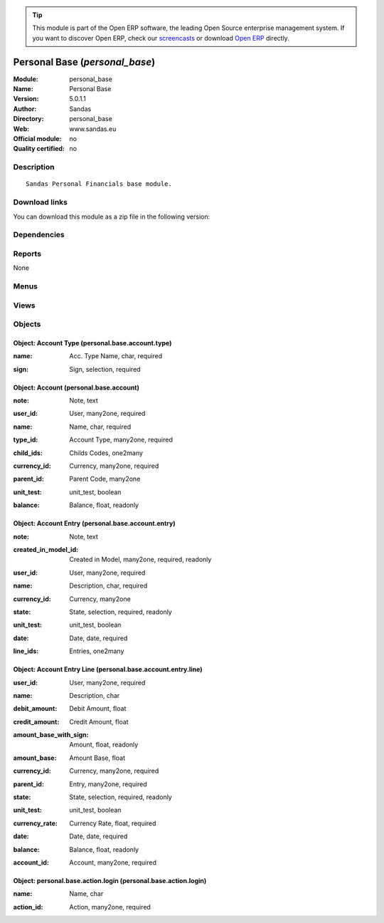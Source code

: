 
.. i18n: .. module:: personal_base
.. i18n:     :synopsis: Personal Base 
.. i18n:     :noindex:
.. i18n: .. 

.. module:: personal_base
    :synopsis: Personal Base 
    :noindex:
.. 

.. i18n: .. raw:: html
.. i18n: 
.. i18n:       <br />
.. i18n:     <link rel="stylesheet" href="../_static/hide_objects_in_sidebar.css" type="text/css" />

.. raw:: html

      <br />
    <link rel="stylesheet" href="../_static/hide_objects_in_sidebar.css" type="text/css" />

.. i18n: .. tip:: This module is part of the Open ERP software, the leading Open Source 
.. i18n:   enterprise management system. If you want to discover Open ERP, check our 
.. i18n:   `screencasts <http://openerp.tv>`_ or download 
.. i18n:   `Open ERP <http://openerp.com>`_ directly.

.. tip:: This module is part of the Open ERP software, the leading Open Source 
  enterprise management system. If you want to discover Open ERP, check our 
  `screencasts <http://openerp.tv>`_ or download 
  `Open ERP <http://openerp.com>`_ directly.

.. i18n: .. raw:: html
.. i18n: 
.. i18n:     <div class="js-kit-rating" title="" permalink="" standalone="yes" path="/personal_base"></div>
.. i18n:     <script src="http://js-kit.com/ratings.js"></script>

.. raw:: html

    <div class="js-kit-rating" title="" permalink="" standalone="yes" path="/personal_base"></div>
    <script src="http://js-kit.com/ratings.js"></script>

.. i18n: Personal Base (*personal_base*)
.. i18n: ===============================
.. i18n: :Module: personal_base
.. i18n: :Name: Personal Base
.. i18n: :Version: 5.0.1.1
.. i18n: :Author: Sandas
.. i18n: :Directory: personal_base
.. i18n: :Web: www.sandas.eu
.. i18n: :Official module: no
.. i18n: :Quality certified: no

Personal Base (*personal_base*)
===============================
:Module: personal_base
:Name: Personal Base
:Version: 5.0.1.1
:Author: Sandas
:Directory: personal_base
:Web: www.sandas.eu
:Official module: no
:Quality certified: no

.. i18n: Description
.. i18n: -----------

Description
-----------

.. i18n: ::
.. i18n: 
.. i18n:   Sandas Personal Financials base module.

::

  Sandas Personal Financials base module.

.. i18n: Download links
.. i18n: --------------

Download links
--------------

.. i18n: You can download this module as a zip file in the following version:

You can download this module as a zip file in the following version:

.. i18n:   * `trunk <http://www.openerp.com/download/modules/trunk/personal_base.zip>`_

  * `trunk <http://www.openerp.com/download/modules/trunk/personal_base.zip>`_

.. i18n: Dependencies
.. i18n: ------------

Dependencies
------------

.. i18n:  * :mod:`base`
.. i18n:  * :mod:`account`

 * :mod:`base`
 * :mod:`account`

.. i18n: Reports
.. i18n: -------

Reports
-------

.. i18n: None

None

.. i18n: Menus
.. i18n: -------

Menus
-------

.. i18n:  * Administration/Personal
.. i18n:  * Financial Management/Account Entries
.. i18n:  * Financial Management/Account Entries/New Account Entry
.. i18n:  * Financial Management/Account Entries/Confirmed Account Entries
.. i18n:  * Financial Management/Account Entries/Draft Account Entries
.. i18n:  * Financial Management/Account Entries/Confirmed Account Entries/Confirmed Account Lines
.. i18n:  * Financial Management/Accounts Definition
.. i18n:  * Financial Management/Chart of Accounts
.. i18n:  * Administration/Personal/Account Types
.. i18n:  * Administration/Personal/Create Account Types
.. i18n:  * Administration/Personal/Actions After Login

 * Administration/Personal
 * Financial Management/Account Entries
 * Financial Management/Account Entries/New Account Entry
 * Financial Management/Account Entries/Confirmed Account Entries
 * Financial Management/Account Entries/Draft Account Entries
 * Financial Management/Account Entries/Confirmed Account Entries/Confirmed Account Lines
 * Financial Management/Accounts Definition
 * Financial Management/Chart of Accounts
 * Administration/Personal/Account Types
 * Administration/Personal/Create Account Types
 * Administration/Personal/Actions After Login

.. i18n: Views
.. i18n: -----

Views
-----

.. i18n:  * personal.base.account.entry.tree (tree)
.. i18n:  * personal.base.account.entry.form (form)
.. i18n:  * personal.base.account.entry.line.tree (tree)
.. i18n:  * personal.base.account.entry.line.tree (tree)
.. i18n:  * personal.base.account.entry.line.form (form)
.. i18n:  * personal.base.account.form (form)
.. i18n:  * personal.base.account.tree (tree)
.. i18n:  * personal.base.account.tree (tree)
.. i18n:  * personal.base.account.type.tree (tree)
.. i18n:  * personal.base.account.type.form (form)

 * personal.base.account.entry.tree (tree)
 * personal.base.account.entry.form (form)
 * personal.base.account.entry.line.tree (tree)
 * personal.base.account.entry.line.tree (tree)
 * personal.base.account.entry.line.form (form)
 * personal.base.account.form (form)
 * personal.base.account.tree (tree)
 * personal.base.account.tree (tree)
 * personal.base.account.type.tree (tree)
 * personal.base.account.type.form (form)

.. i18n: Objects
.. i18n: -------

Objects
-------

.. i18n: Object: Account Type (personal.base.account.type)
.. i18n: #################################################

Object: Account Type (personal.base.account.type)
#################################################

.. i18n: :name: Acc. Type Name, char, required

:name: Acc. Type Name, char, required

.. i18n: :sign: Sign, selection, required

:sign: Sign, selection, required

.. i18n: Object: Account (personal.base.account)
.. i18n: #######################################

Object: Account (personal.base.account)
#######################################

.. i18n: :note: Note, text

:note: Note, text

.. i18n: :user_id: User, many2one, required

:user_id: User, many2one, required

.. i18n: :name: Name, char, required

:name: Name, char, required

.. i18n: :type_id: Account Type, many2one, required

:type_id: Account Type, many2one, required

.. i18n: :child_ids: Childs Codes, one2many

:child_ids: Childs Codes, one2many

.. i18n: :currency_id: Currency, many2one, required

:currency_id: Currency, many2one, required

.. i18n: :parent_id: Parent Code, many2one

:parent_id: Parent Code, many2one

.. i18n: :unit_test: unit_test, boolean

:unit_test: unit_test, boolean

.. i18n: :balance: Balance, float, readonly

:balance: Balance, float, readonly

.. i18n: Object: Account Entry (personal.base.account.entry)
.. i18n: ###################################################

Object: Account Entry (personal.base.account.entry)
###################################################

.. i18n: :note: Note, text

:note: Note, text

.. i18n: :created_in_model_id: Created in Model, many2one, required, readonly

:created_in_model_id: Created in Model, many2one, required, readonly

.. i18n: :user_id: User, many2one, required

:user_id: User, many2one, required

.. i18n: :name: Description, char, required

:name: Description, char, required

.. i18n: :currency_id: Currency, many2one

:currency_id: Currency, many2one

.. i18n: :state: State, selection, required, readonly

:state: State, selection, required, readonly

.. i18n: :unit_test: unit_test, boolean

:unit_test: unit_test, boolean

.. i18n: :date: Date, date, required

:date: Date, date, required

.. i18n: :line_ids: Entries, one2many

:line_ids: Entries, one2many

.. i18n: Object: Account Entry Line (personal.base.account.entry.line)
.. i18n: #############################################################

Object: Account Entry Line (personal.base.account.entry.line)
#############################################################

.. i18n: :user_id: User, many2one, required

:user_id: User, many2one, required

.. i18n: :name: Description, char

:name: Description, char

.. i18n: :debit_amount: Debit Amount, float

:debit_amount: Debit Amount, float

.. i18n: :credit_amount: Credit Amount, float

:credit_amount: Credit Amount, float

.. i18n: :amount_base_with_sign: Amount, float, readonly

:amount_base_with_sign: Amount, float, readonly

.. i18n: :amount_base: Amount Base, float

:amount_base: Amount Base, float

.. i18n: :currency_id: Currency, many2one, required

:currency_id: Currency, many2one, required

.. i18n: :parent_id: Entry, many2one, required

:parent_id: Entry, many2one, required

.. i18n: :state: State, selection, required, readonly

:state: State, selection, required, readonly

.. i18n: :unit_test: unit_test, boolean

:unit_test: unit_test, boolean

.. i18n: :currency_rate: Currency Rate, float, required

:currency_rate: Currency Rate, float, required

.. i18n: :date: Date, date, required

:date: Date, date, required

.. i18n: :balance: Balance, float, readonly

:balance: Balance, float, readonly

.. i18n: :account_id: Account, many2one, required

:account_id: Account, many2one, required

.. i18n: Object: personal.base.action.login (personal.base.action.login)
.. i18n: ###############################################################

Object: personal.base.action.login (personal.base.action.login)
###############################################################

.. i18n: :name: Name, char

:name: Name, char

.. i18n: :action_id: Action, many2one, required

:action_id: Action, many2one, required
